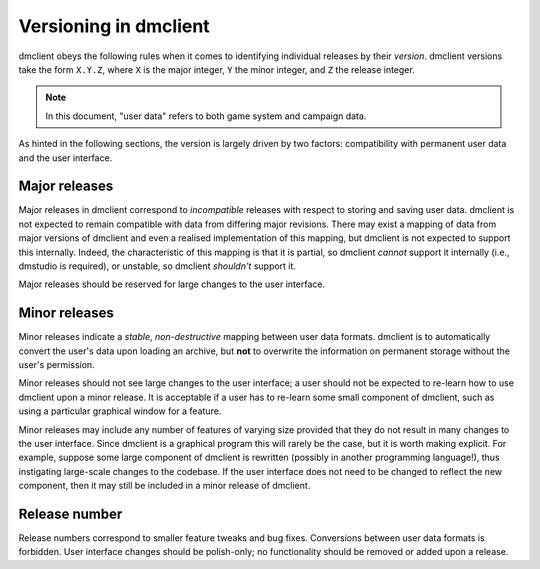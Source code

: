 **********************
Versioning in dmclient
**********************

dmclient obeys the following rules when it comes to identifying individual
releases by their *version*. dmclient versions take the form ``X.Y.Z``, where
``X`` is the major integer, ``Y`` the minor integer, and ``Z`` the release
integer.

.. note::
    In this document, "user data" refers to both game system and campaign
    data.

As hinted in the following sections, the version is largely driven by two
factors: compatibility with permanent user data and the user interface.

Major releases
==============

Major releases in dmclient correspond to *incompatible* releases with respect
to storing and saving user data. dmclient is not expected to remain compatible
with data from differing major revisions. There may exist a mapping of data
from major versions of dmclient and even a realised implementation of this
mapping, but dmclient is not expected to support this internally. Indeed, the
characteristic of this mapping is that it is partial, so dmclient *cannot*
support it internally (i.e., dmstudio is required), or unstable, so dmclient
*shouldn't* support it.

Major releases should be reserved for large changes to the user interface.

Minor releases
==============

Minor releases indicate a *stable*, *non-destructive* mapping between user data
formats. dmclient is to automatically convert the user's data upon loading an
archive, but **not** to overwrite the information on permanent storage without
the user's permission.

Minor releases should not see large changes to the user interface; a user
should not be expected to re-learn how to use dmclient upon a minor release. It
is acceptable if a user has to re-learn some small component of dmclient, such
as using a particular graphical window for a feature.

Minor releases may include any number of features of varying size provided that
they do not result in many changes to the user interface. Since dmclient is a
graphical program this will rarely be the case, but it is worth making
explicit. For example, suppose some large component of dmclient is rewritten
(possibly in another programming language!), thus instigating large-scale
changes to the codebase. If the user interface does not need to be changed to
reflect the new component, then it may still be included in a minor release of
dmclient.

Release number
==============

Release numbers correspond to smaller feature tweaks and bug fixes. Conversions
between user data formats is forbidden. User interface changes should be
polish-only; no functionality should be removed or added upon a release.
